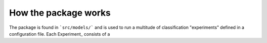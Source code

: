 How the package works
=====================

The package is found in ```src/models/``` and is used to run a multitude of classification "experiments" defined in a configuration file. Each Experiment_ consists of a   
